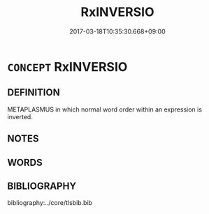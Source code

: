 # -*- mode: mandoku-tls-view -*-
#+TITLE: RxINVERSIO
#+DATE: 2017-03-18T10:35:30.668+09:00        
#+STARTUP: content
* =CONCEPT= RxINVERSIO
:PROPERTIES:
:CUSTOM_ID: uuid-3a053834-996f-42d8-9868-09410bb6d93f
:END:
** DEFINITION

METAPLASMUS in which normal word order within an expression is inverted.

** NOTES

** WORDS
   :PROPERTIES:
   :VISIBILITY: children
   :END:
** BIBLIOGRAPHY
bibliography:../core/tlsbib.bib
